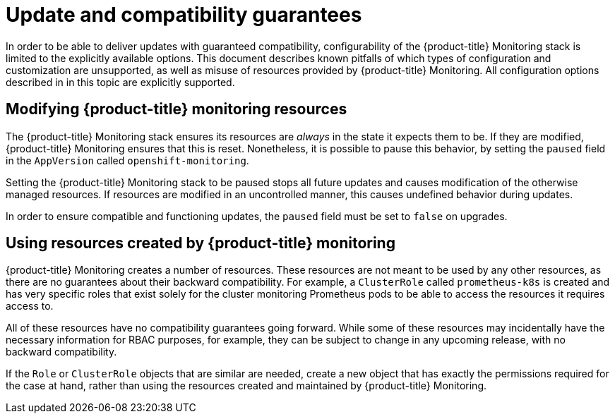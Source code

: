[id='update-and-compatibility-guarantees_{context}']
= Update and compatibility guarantees
:data-uri:
:icons:
:experimental:
:prewrap!:

In order to be able to deliver updates with guaranteed compatibility, configurability of the {product-title} Monitoring stack is limited to the explicitly available options. This document describes known pitfalls of which types of configuration and customization are unsupported, as well as misuse of resources provided by {product-title} Monitoring. All configuration options described in in this topic are explicitly supported.

== Modifying {product-title} monitoring resources

The {product-title} Monitoring stack ensures its resources are _always_ in the state it expects them to be. If they are modified, {product-title} Monitoring ensures that this is reset. Nonetheless, it is possible to pause this behavior, by setting the `paused` field in the `AppVersion` called `openshift-monitoring`.

Setting the {product-title} Monitoring stack to be paused stops all future updates and causes modification of the otherwise managed resources. If resources are modified in an uncontrolled manner, this causes undefined behavior during updates.

In order to ensure compatible and functioning updates, the `paused` field must be set to `false` on upgrades.

== Using resources created by {product-title} monitoring

{product-title} Monitoring creates a number of resources. These resources are not meant to be used by any other resources, as there are no guarantees about their backward compatibility. For example, a `ClusterRole` called `prometheus-k8s` is created and has very specific roles that exist solely for the cluster monitoring Prometheus pods to be able to access the resources it requires access to.

All of these resources have no compatibility guarantees going forward. While some of these resources may incidentally have the necessary information for RBAC purposes, for example, they can be subject to change in any upcoming release, with no backward compatibility.

If the `Role` or `ClusterRole` objects that are similar are needed, create a new object that has exactly the permissions required for the case at hand, rather than using the resources created and maintained by {product-title} Monitoring.

